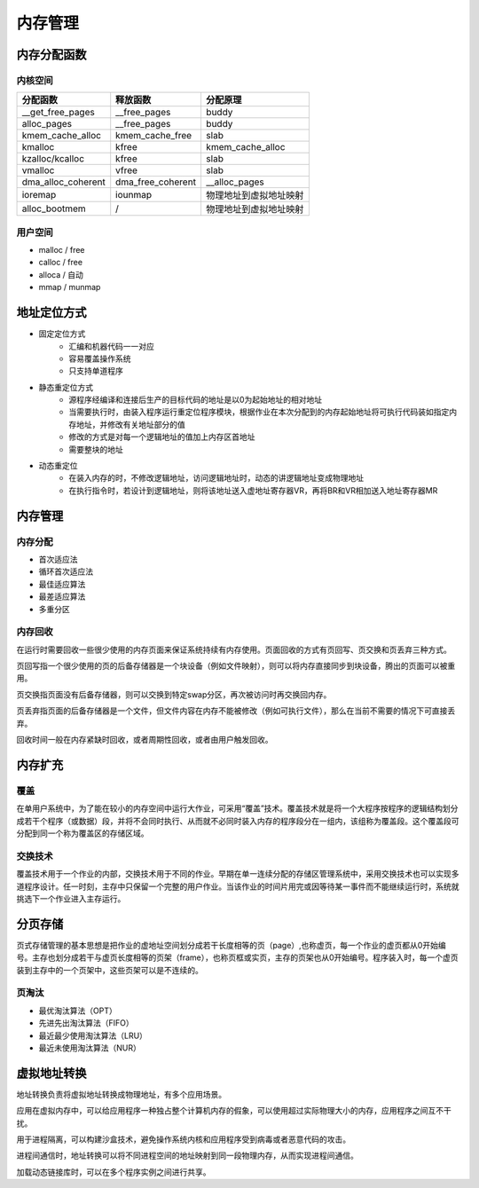内存管理
========================================

内存分配函数
----------------------------------------

内核空间
~~~~~~~~~~~~~~~~~~~~~~~~~~~~~~~~~~~~~~~~
+-----------------------+-------------------+------------------------+
| 分配函数              | 释放函数          | 分配原理               |
+=======================+===================+========================+
| __get_free_pages      | __free_pages      | buddy                  |
+-----------------------+-------------------+------------------------+
| alloc_pages           | __free_pages      | buddy                  |
+-----------------------+-------------------+------------------------+
| kmem_cache_alloc      | kmem_cache_free   | slab                   |
+-----------------------+-------------------+------------------------+
| kmalloc               | kfree             | kmem_cache_alloc       |
+-----------------------+-------------------+------------------------+
| kzalloc/kcalloc       | kfree             | slab                   |
+-----------------------+-------------------+------------------------+
| vmalloc               | vfree             | slab                   |
+-----------------------+-------------------+------------------------+
| dma_alloc_coherent    | dma_free_coherent | __alloc_pages          |
+-----------------------+-------------------+------------------------+
| ioremap               | iounmap           | 物理地址到虚拟地址映射 |
+-----------------------+-------------------+------------------------+
| alloc_bootmem         | /                 | 物理地址到虚拟地址映射 |
+-----------------------+-------------------+------------------------+

用户空间
~~~~~~~~~~~~~~~~~~~~~~~~~~~~~~~~~~~~~~~~
- malloc / free
- calloc / free
- alloca / 自动
- mmap / munmap

地址定位方式
----------------------------------------
- 固定定位方式
    - 汇编和机器代码一一对应
    - 容易覆盖操作系统
    - 只支持单道程序
- 静态重定位方式
    - 源程序经编译和连接后生产的目标代码的地址是以0为起始地址的相对地址
    - 当需要执行时，由装入程序运行重定位程序模块，根据作业在本次分配到的内存起始地址将可执行代码装如指定内存地址，并修改有关地址部分的值
    - 修改的方式是对每一个逻辑地址的值加上内存区首地址
    - 需要整块的地址
- 动态重定位
    - 在装入内存的时，不修改逻辑地址，访问逻辑地址时，动态的讲逻辑地址变成物理地址
    - 在执行指令时，若设计到逻辑地址，则将该地址送入虚地址寄存器VR，再将BR和VR相加送入地址寄存器MR

内存管理
----------------------------------------

内存分配
~~~~~~~~~~~~~~~~~~~~~~~~~~~~~~~~~~~~~~~~
- 首次适应法
- 循环首次适应法
- 最佳适应算法
- 最差适应算法
- 多重分区

内存回收
~~~~~~~~~~~~~~~~~~~~~~~~~~~~~~~~~~~~~~~~
在运行时需要回收一些很少使用的内存页面来保证系统持续有内存使用。页面回收的方式有页回写、页交换和页丢弃三种方式。

页回写指一个很少使用的页的后备存储器是一个块设备（例如文件映射），则可以将内存直接同步到块设备，腾出的页面可以被重用。

页交换指页面没有后备存储器，则可以交换到特定swap分区，再次被访问时再交换回内存。

页丢弃指页面的后备存储器是一个文件，但文件内容在内存不能被修改（例如可执行文件），那么在当前不需要的情况下可直接丢弃。 

回收时间一般在内存紧缺时回收，或者周期性回收，或者由用户触发回收。

内存扩充
----------------------------------------

覆盖
~~~~~~~~~~~~~~~~~~~~~~~~~~~~~~~~~~~~~~~~
在单用户系统中，为了能在较小的内存空间中运行大作业，可采用“覆盖”技术。覆盖技术就是将一个大程序按程序的逻辑结构划分成若干个程序（或数据）段，并将不会同时执行、从而就不必同时装入内存的程序段分在一组内，该组称为覆盖段。这个覆盖段可分配到同一个称为覆盖区的存储区域。

交换技术
~~~~~~~~~~~~~~~~~~~~~~~~~~~~~~~~~~~~~~~~
覆盖技术用于一个作业的内部，交换技术用于不同的作业。早期在单一连续分配的存储区管理系统中，采用交换技术也可以实现多道程序设计。任一时刻，主存中只保留一个完整的用户作业。当该作业的时间片用完或因等待某一事件而不能继续运行时，系统就挑选下一个作业进入主存运行。

分页存储
----------------------------------------
页式存储管理的基本思想是把作业的虚地址空间划分成若干长度相等的页（page）,也称虚页，每一个作业的虚页都从0开始编号。主存也划分成若干与虚页长度相等的页架（frame），也称页框或实页，主存的页架也从0开始编号。程序装入时，每一个虚页装到主存中的一个页架中，这些页架可以是不连续的。

页淘汰
~~~~~~~~~~~~~~~~~~~~~~~~~~~~~~~~~~~~~~~~
- 最优淘汰算法（OPT）
- 先进先出淘汰算法（FIFO）
- 最近最少使用淘汰算法（LRU）
- 最近未使用淘汰算法（NUR）

虚拟地址转换
----------------------------------------
地址转换负责将虚拟地址转换成物理地址，有多个应用场景。

应用在虚拟内存中，可以给应用程序一种独占整个计算机内存的假象，可以使用超过实际物理大小的内存，应用程序之间互不干扰。

用于进程隔离，可以构建沙盒技术，避免操作系统内核和应用程序受到病毒或者恶意代码的攻击。

进程间通信时，地址转换可以将不同进程空间的地址映射到同一段物理内存，从而实现进程间通信。

加载动态链接库时，可以在多个程序实例之间进行共享。
